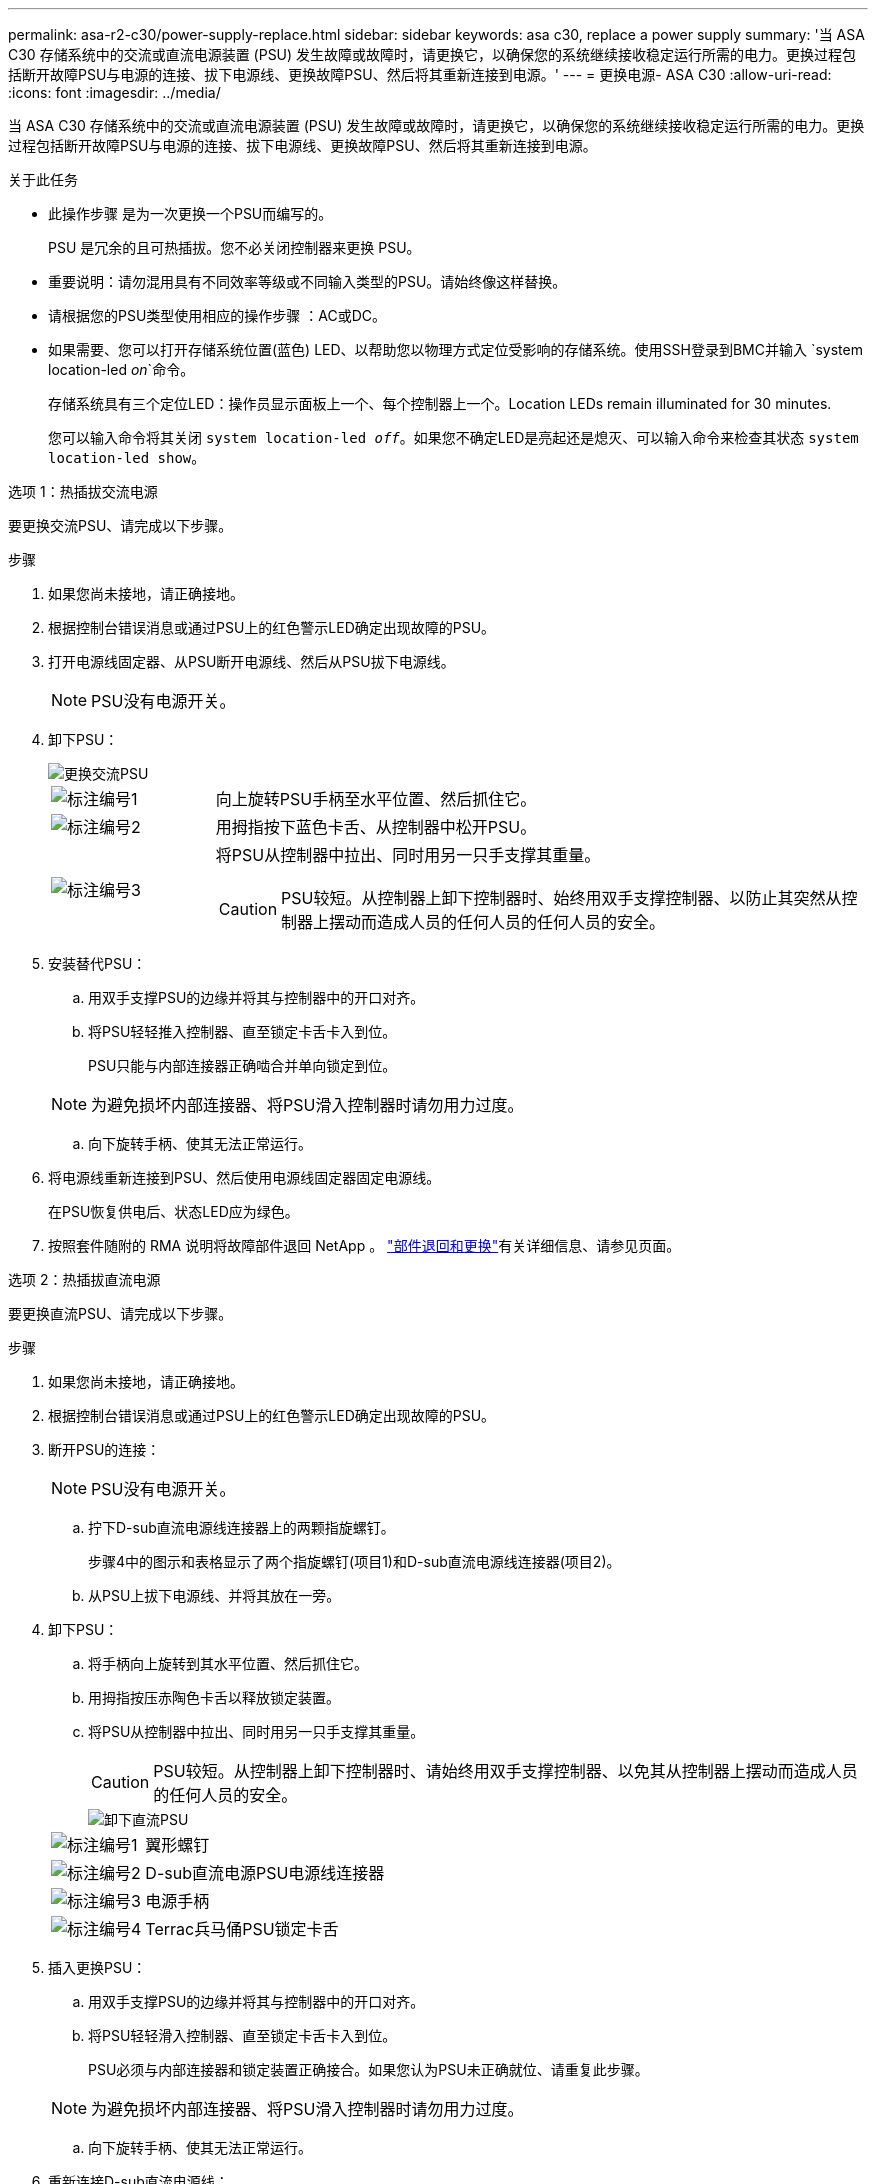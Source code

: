 ---
permalink: asa-r2-c30/power-supply-replace.html 
sidebar: sidebar 
keywords: asa c30, replace a power supply 
summary: '当 ASA C30 存储系统中的交流或直流电源装置 (PSU) 发生故障或故障时，请更换它，以确保您的系统继续接收稳定运行所需的电力。更换过程包括断开故障PSU与电源的连接、拔下电源线、更换故障PSU、然后将其重新连接到电源。' 
---
= 更换电源- ASA C30
:allow-uri-read: 
:icons: font
:imagesdir: ../media/


[role="lead"]
当 ASA C30 存储系统中的交流或直流电源装置 (PSU) 发生故障或故障时，请更换它，以确保您的系统继续接收稳定运行所需的电力。更换过程包括断开故障PSU与电源的连接、拔下电源线、更换故障PSU、然后将其重新连接到电源。

.关于此任务
* 此操作步骤 是为一次更换一个PSU而编写的。
+
PSU 是冗余的且可热插拔。您不必关闭控制器来更换 PSU。

* 重要说明：请勿混用具有不同效率等级或不同输入类型的PSU。请始终像这样替换。
* 请根据您的PSU类型使用相应的操作步骤 ：AC或DC。
* 如果需要、您可以打开存储系统位置(蓝色) LED、以帮助您以物理方式定位受影响的存储系统。使用SSH登录到BMC并输入 `system location-led _on_`命令。
+
存储系统具有三个定位LED：操作员显示面板上一个、每个控制器上一个。Location LEDs remain illuminated for 30 minutes.

+
您可以输入命令将其关闭 `system location-led _off_`。如果您不确定LED是亮起还是熄灭、可以输入命令来检查其状态 `system location-led show`。



[role="tabbed-block"]
====
.选项 1：热插拔交流电源
--
要更换交流PSU、请完成以下步骤。

.步骤
. 如果您尚未接地，请正确接地。
. 根据控制台错误消息或通过PSU上的红色警示LED确定出现故障的PSU。
. 打开电源线固定器、从PSU断开电源线、然后从PSU拔下电源线。
+

NOTE: PSU没有电源开关。

. 卸下PSU：
+
image::../media/drw_g_t_psu_replace_ieops-1899.svg[更换交流PSU]

+
[cols="1,4"]
|===


 a| 
image::../media/icon_round_1.png[标注编号1]
 a| 
向上旋转PSU手柄至水平位置、然后抓住它。



 a| 
image::../media/icon_round_2.png[标注编号2]
 a| 
用拇指按下蓝色卡舌、从控制器中松开PSU。



 a| 
image::../media/icon_round_3.png[标注编号3]
 a| 
将PSU从控制器中拉出、同时用另一只手支撑其重量。


CAUTION: PSU较短。从控制器上卸下控制器时、始终用双手支撑控制器、以防止其突然从控制器上摆动而造成人员的任何人员的任何人员的安全。

|===
. 安装替代PSU：
+
.. 用双手支撑PSU的边缘并将其与控制器中的开口对齐。
.. 将PSU轻轻推入控制器、直至锁定卡舌卡入到位。
+
PSU只能与内部连接器正确啮合并单向锁定到位。

+

NOTE: 为避免损坏内部连接器、将PSU滑入控制器时请勿用力过度。

.. 向下旋转手柄、使其无法正常运行。


. 将电源线重新连接到PSU、然后使用电源线固定器固定电源线。
+
在PSU恢复供电后、状态LED应为绿色。

. 按照套件随附的 RMA 说明将故障部件退回 NetApp 。 https://mysupport.netapp.com/site/info/rma["部件退回和更换"^]有关详细信息、请参见页面。


--
.选项 2：热插拔直流电源
--
要更换直流PSU、请完成以下步骤。

.步骤
. 如果您尚未接地，请正确接地。
. 根据控制台错误消息或通过PSU上的红色警示LED确定出现故障的PSU。
. 断开PSU的连接：
+

NOTE: PSU没有电源开关。

+
.. 拧下D-sub直流电源线连接器上的两颗指旋螺钉。
+
步骤4中的图示和表格显示了两个指旋螺钉(项目1)和D-sub直流电源线连接器(项目2)。

.. 从PSU上拔下电源线、并将其放在一旁。


. 卸下PSU：
+
.. 将手柄向上旋转到其水平位置、然后抓住它。
.. 用拇指按压赤陶色卡舌以释放锁定装置。
.. 将PSU从控制器中拉出、同时用另一只手支撑其重量。
+

CAUTION: PSU较短。从控制器上卸下控制器时、请始终用双手支撑控制器、以免其从控制器上摆动而造成人员的任何人员的安全。

+
image::../media/drw_dcpsu_remove-replace-generic_IEOPS-788.svg[卸下直流PSU]



+
[cols="1,4"]
|===


 a| 
image::../media/icon_round_1.png[标注编号1]
 a| 
翼形螺钉



 a| 
image::../media/icon_round_2.png[标注编号2]
 a| 
D-sub直流电源PSU电源线连接器



 a| 
image::../media/icon_round_3.png[标注编号3]
 a| 
电源手柄



 a| 
image::../media/icon_round_4.png[标注编号4]
 a| 
Terrac兵马俑PSU锁定卡舌

|===
. 插入更换PSU：
+
.. 用双手支撑PSU的边缘并将其与控制器中的开口对齐。
.. 将PSU轻轻滑入控制器、直至锁定卡舌卡入到位。
+
PSU必须与内部连接器和锁定装置正确接合。如果您认为PSU未正确就位、请重复此步骤。

+

NOTE: 为避免损坏内部连接器、将PSU滑入控制器时请勿用力过度。

.. 向下旋转手柄、使其无法正常运行。


. 重新连接D-sub直流电源线：
+
在PSU恢复供电后、状态LED应为绿色。

+
.. 将D-sub直流电源线连接器插入PSU。
.. 拧紧两颗指旋螺钉、将D-sub直流电源线连接器固定至PSU。


. 按照套件随附的 RMA 说明将故障部件退回 NetApp 。 https://mysupport.netapp.com/site/info/rma["部件退回和更换"^]有关详细信息、请参见页面。


--
====